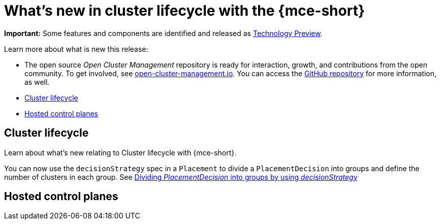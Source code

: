 [#whats-new]
= What's new in cluster lifecycle with the {mce-short}

**Important:** Some features and components are identified and released as link:https://access.redhat.com/support/offerings/techpreview[Technology Preview].

Learn more about what is new this release:

* The open source _Open Cluster Management_ repository is ready for interaction, growth, and contributions from the open community. To get involved, see link:https://open-cluster-management.io/[open-cluster-management.io]. You can access the link:https://github.com/open-cluster-management-io[GitHub repository] for more information, as well.

* <<cluster-lifecycle, Cluster lifecycle>>
* <<hosted-control-plane, Hosted control planes>>


[#cluster-lifecycle]
== Cluster lifecycle
 
Learn about what's new relating to Cluster lifecycle with {mce-short}.

You can now use the `decisionStrategy` spec in a `Placement` to divide a `PlacementDecision` into groups and define the number of clusters in each group. See xref:../cluster_lifecycle/placement_decision.adoc#placement-decisionstrategy[Dividing _PlacementDecision_ into groups by using _decisionStrategy_]

[#hosted-control-plane]
== Hosted control planes

